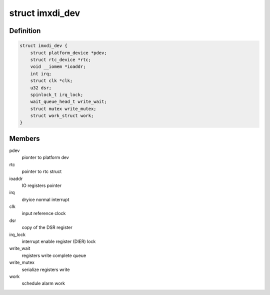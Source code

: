 .. -*- coding: utf-8; mode: rst -*-
.. src-file: drivers/rtc/rtc-imxdi.c

.. _`imxdi_dev`:

struct imxdi_dev
================

.. c:type:: struct imxdi_dev

    private imxdi rtc data

.. _`imxdi_dev.definition`:

Definition
----------

.. code-block:: c

    struct imxdi_dev {
        struct platform_device *pdev;
        struct rtc_device *rtc;
        void __iomem *ioaddr;
        int irq;
        struct clk *clk;
        u32 dsr;
        spinlock_t irq_lock;
        wait_queue_head_t write_wait;
        struct mutex write_mutex;
        struct work_struct work;
    }

.. _`imxdi_dev.members`:

Members
-------

pdev
    pionter to platform dev

rtc
    pointer to rtc struct

ioaddr
    IO registers pointer

irq
    dryice normal interrupt

clk
    input reference clock

dsr
    copy of the DSR register

irq_lock
    interrupt enable register (DIER) lock

write_wait
    registers write complete queue

write_mutex
    serialize registers write

work
    schedule alarm work

.. This file was automatic generated / don't edit.

